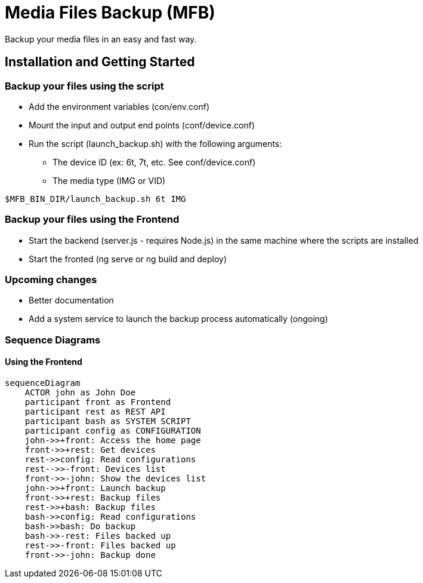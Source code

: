 = Media Files Backup (MFB)

Backup your media files in an easy and fast way.

== Installation and Getting Started

=== Backup your files using the script
* Add the environment variables (con/env.conf)
* Mount the input and output end points (conf/device.conf)
* Run the script (launch_backup.sh) with the following arguments:
  - The device ID (ex: 6t, 7t, etc. See conf/device.conf)
  - The media type (IMG or VID)
----
$MFB_BIN_DIR/launch_backup.sh 6t IMG
----

=== Backup your files using the Frontend
* Start the backend (server.js - requires Node.js) in the same machine where the scripts are installed
* Start the fronted (ng serve or ng build and deploy)


=== Upcoming changes
* Better documentation
* Add a system service to launch the backup process automatically (ongoing)


=== Sequence Diagrams

==== Using the Frontend
```mermaid
sequenceDiagram
    ACTOR john as John Doe
    participant front as Frontend
    participant rest as REST API
    participant bash as SYSTEM SCRIPT
    participant config as CONFIGURATION
    john->>+front: Access the home page
    front->>+rest: Get devices
    rest->>config: Read configurations
    rest-->>-front: Devices list
    front->>-john: Show the devices list
    john->>+front: Launch backup
    front->>+rest: Backup files
    rest->>+bash: Backup files
    bash->>config: Read configurations
    bash->>bash: Do backup
    bash->>-rest: Files backed up
    rest->>-front: Files backed up
    front->>-john: Backup done
```